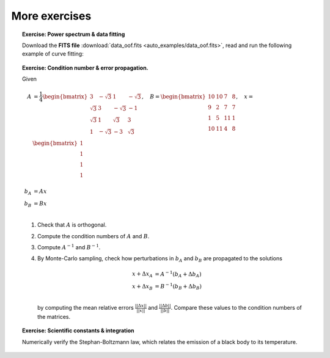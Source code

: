 More exercises
--------------

.. topic:: **Exercise**: Power spectrum & data fitting
    :class: green

    Download the **FITS file** :download:`data_oof.fits <auto_examples/data_oof.fits>`, read and run the following example of curve fitting:

    .. literalinclude:: auto_examples/plot_oof.py


.. topic:: **Exercise**: Condition number & error propagation.
    :class: green

    Given

    .. math:: A &= \frac{1}{4}
                   \begin{bmatrix}
                       3 & -\sqrt{3} & 1 & -\sqrt{3} \\
                       \sqrt{3} & 3 & -\sqrt{3} & -1 \\
                       \sqrt{3} & 1 &  \sqrt{3} &  3 \\
                       1 & -\sqrt{3} & -3 & \sqrt{3} \\
                   \end{bmatrix},\quad
              B =  \begin{bmatrix}
                       10 & 10 &  7 & 8 \\
                        9 &  2 &  7 & 7 \\
                        1 &  5 & 11 & 1 \\
                       10 & 11 &  4 & 8 \\
                   \end{bmatrix}, \quad
              x =  \begin{bmatrix}
                       1\\
                       1\\
                       1\\
                       1\\
                   \end{bmatrix} \\
              b_A &= A x \\
              b_B &= B x \\

    1. Check that :math:`A` is orthogonal.
    2. Compute the condition numbers of :math:`A` and :math:`B`.
    3. Compute :math:`A^{-1}` and :math:`B^{-1}`.
    4. By Monte-Carlo sampling, check how perturbations in :math:`b_A` and :math:`b_B` are propagated to the solutions

       .. math:: x + \Delta x_A &= A^{-1}(b_A + \Delta b_A) \\
                 x + \Delta x_B &= B^{-1}(b_B + \Delta b_B) \\

       by computing the mean relative errors :math:`\frac{||\Delta x||}{||x||}` and :math:`\frac{||\Delta b||}{||b||}`. Compare these values to the condition numbers of the matrices.


    .. only:: html

        [:ref:`Solution <condnum.py>`]


.. topic:: **Exercise**: Scientific constants & integration
    :class: green

    Numerically verify the Stephan-Boltzmann law, which relates the emission of a black body to its temperature.

